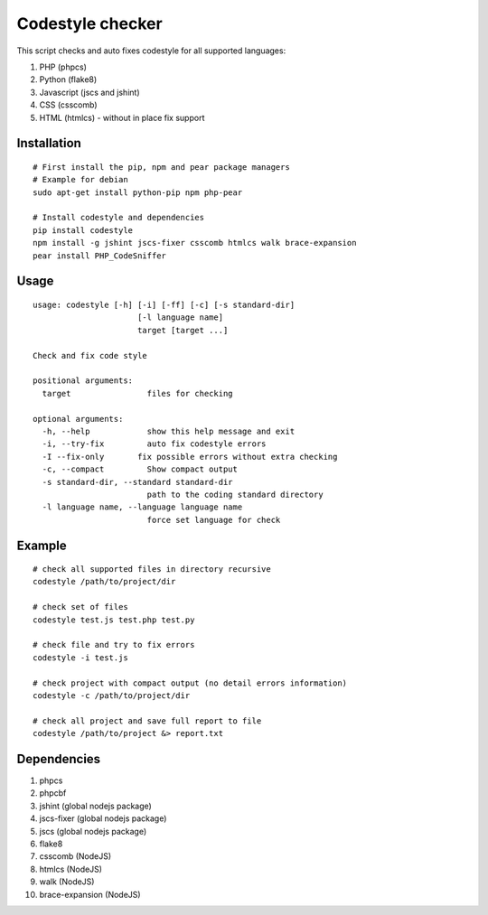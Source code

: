 Codestyle checker
=================

.. image:: https://travis-ci.org/webpp-studio/codestyle.svg?branch=master
    :target: https://travis-ci.org/webpp-studio/codestyle

This script checks and auto fixes codestyle for all supported languages:

1. PHP (phpcs)
2. Python (flake8)
3. Javascript (jscs and jshint)
4. CSS (csscomb)
5. HTML (htmlcs) - without in place fix support

Installation
------------

::

    # First install the pip, npm and pear package managers
    # Example for debian
    sudo apt-get install python-pip npm php-pear

    # Install codestyle and dependencies
    pip install codestyle
    npm install -g jshint jscs-fixer csscomb htmlcs walk brace-expansion
    pear install PHP_CodeSniffer

Usage
-----

::

    usage: codestyle [-h] [-i] [-ff] [-c] [-s standard-dir]
                          [-l language name]
                          target [target ...]

    Check and fix code style

    positional arguments:
      target                files for checking

    optional arguments:
      -h, --help            show this help message and exit
      -i, --try-fix         auto fix codestyle errors
      -I --fix-only       fix possible errors without extra checking
      -c, --compact         Show compact output
      -s standard-dir, --standard standard-dir
                            path to the coding standard directory
      -l language name, --language language name
                            force set language for check

Example
-------

::

    # check all supported files in directory recursive
    codestyle /path/to/project/dir

    # check set of files
    codestyle test.js test.php test.py

    # check file and try to fix errors
    codestyle -i test.js

    # check project with compact output (no detail errors information)
    codestyle -c /path/to/project/dir

    # check all project and save full report to file
    codestyle /path/to/project &> report.txt

Dependencies
------------

1. phpcs
2. phpcbf
3. jshint (global nodejs package)
4. jscs-fixer (global nodejs package)
5. jscs (global nodejs package)
6. flake8
7. csscomb (NodeJS)
8. htmlcs (NodeJS)
9. walk (NodeJS)
10. brace-expansion (NodeJS)

